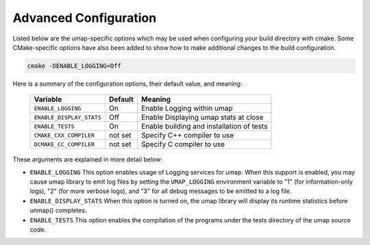 .. _advanced_configuration:

======================
Advanced Configuration
======================

Listed below are the umap-specific options which may be used when configuring
your build directory with cmake.  Some CMake-specific options have also been
added to show how to make additional changes to the build configuration.

.. code-block:: bash

    cmake -DENABLE_LOGGING=Off

Here is a summary of the configuration options, their default value, and meaning:

      ===========================  ======== ==========================================
      Variable                     Default  Meaning
      ===========================  ======== ==========================================
      ``ENABLE_LOGGING``           On       Enable Logging within umap
      ``ENABLE_DISPLAY_STATS``     Off      Enable Displaying umap stats at close
      ``ENABLE_TESTS``             On       Enable building and installation of tests
      ``CMAKE_CXX_COMPILER``       not set  Specify C++ compiler to use
      ``DCMAKE_CC_COMPILER``       not set  Specify C compiler to use
      ===========================  ======== ==========================================

These arguments are explained in more detail below:

* ``ENABLE_LOGGING``
  This option enables usage of Logging services for umap.  When this support is
  enabled, you may cause umap library to emit log files by setting the ``UMAP_LOGGING``
  environment variable to "1" (for information-only logs), "2" (for more verbose
  logs), and "3" for all debug messages to be emitted to a log file.

* ``ENABLE_DISPLAY_STATS``
  When this option is turned on, the umap library will display its runtime
  statistics before unmap() completes.

* ``ENABLE_TESTS``
  This option enables the compilation of the programs under the tests directory
  of the umap source code.

